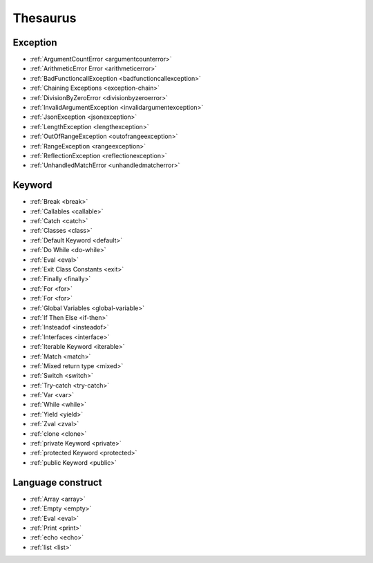 Thesaurus
++++++++++++++
Exception
---------

+ :ref:`ArgumentCountError <argumentcounterror>`
+ :ref:`ArithmeticError Error <arithmeticerror>`
+ :ref:`BadFunctioncallException <badfunctioncallexception>`
+ :ref:`Chaining Exceptions <exception-chain>`
+ :ref:`DivisionByZeroError <divisionbyzeroerror>`
+ :ref:`InvalidArgumentException <invalidargumentexception>`
+ :ref:`JsonException <jsonexception>`
+ :ref:`LengthException <lengthexception>`
+ :ref:`OutOfRangeException <outofrangeexception>`
+ :ref:`RangeException <rangeexception>`
+ :ref:`ReflectionException <reflectionexception>`
+ :ref:`UnhandledMatchError <unhandledmatcherror>`

Keyword
-------

+ :ref:`Break <break>`
+ :ref:`Callables <callable>`
+ :ref:`Catch <catch>`
+ :ref:`Classes <class>`
+ :ref:`Default Keyword <default>`
+ :ref:`Do While <do-while>`
+ :ref:`Eval <eval>`
+ :ref:`Exit Class Constants <exit>`
+ :ref:`Finally <finally>`
+ :ref:`For <for>`
+ :ref:`For <for>`
+ :ref:`Global Variables <global-variable>`
+ :ref:`If Then Else <if-then>`
+ :ref:`Insteadof <insteadof>`
+ :ref:`Interfaces <interface>`
+ :ref:`Iterable Keyword <iterable>`
+ :ref:`Match <match>`
+ :ref:`Mixed return type <mixed>`
+ :ref:`Switch <switch>`
+ :ref:`Try-catch <try-catch>`
+ :ref:`Var <var>`
+ :ref:`While <while>`
+ :ref:`Yield <yield>`
+ :ref:`Zval <zval>`
+ :ref:`clone <clone>`
+ :ref:`private Keyword <private>`
+ :ref:`protected Keyword <protected>`
+ :ref:`public Keyword <public>`

Language construct
------------------

+ :ref:`Array <array>`
+ :ref:`Empty <empty>`
+ :ref:`Eval <eval>`
+ :ref:`Print <print>`
+ :ref:`echo <echo>`
+ :ref:`list <list>`
